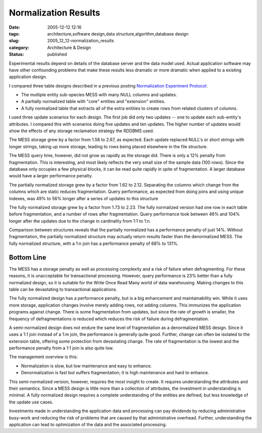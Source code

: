 Normalization Results
=====================

:date: 2005-12-12 12:16
:tags: architecture,software design,data structure,algorithm,database design
:slug: 2005_12_12-normalization_results
:category: Architecture & Design
:status: published





Experimental results depend on details of the
database server and the data model used.  Actual application software may have
other confounding problems that make these results less dramatic or more
dramatic when applied to a existing application
design.



I compared three table designs
described in a previous posting `Normalization Experiment Protocol <{filename}/blog/2005/12/2005_12_01-normalization_experiment_protocol_revised.rst>`_:

-   The multiple entity sub-species MESS with
    many NULL columns and updates.

-   A partially normalized table with "core"
    entities and "extension" entities.

-   A fully normalized table that extracts
    all of the extra entities to create rows from related clusters of
    columns.



I used three update scenarios
for each design.  The first job did only two updates -- one to update each
sub-entity's attributes.  I compared this with scenarios doing five updates and
ten updates.  The higher number of updates would show the effects of any storage
reclamation strategy the RDDBMS
used.



The MESS storage grew by a factor
from 1.58 to 2.67, as expected.  Each update replaced NULL's or short strings
with longer strings, taking up more storage, leading to rows being placed
elsewhere in the file structure.



The
MESS query time, however, did not grow as rapidly as the storage did.  There is
only a 12% penalty from fragmentation.  This is interesting, and most likely
reflects the very small size of the sample data (100 rows).  Since the database
only occupies a few physical blocks, it can be read quite rapidly in spite of
fragmentation.  A larger database would have a larger performance
penalty.



The partially normalized
storage grew by a factor from 1.62 to 2.12.  Separating the columns which change
from the columns which are static reduces fragmentation.  Query performance, as
expected from doing joins and using unique indexes, was 49% to 56% longer after
a series of updates to this
structure



The fully normalized storage
grew by a factor from 1.73 to 2.23.  The fully normalized version had one row in
each table before fragmentation, and a number of rows after fragmentation. 
Query performance took between 46% and 104% longer after the updates due to the
change in cardinality from 1:1 to 1:n. 




Comparison between structures reveals
that the partially normalized has a performance penalty of just 14%.  Without
fragmentation, the partially normalized structure may actually return results
faster than the denormalized MESS.  The fully normalized structure, with a 1:n
join has a performance penalty of 68% to 131%.




Bottom Line
------------



The MESS has a storage penalty
as well as processing complexity and a risk of failure when defragmenting.  For
these reasons, it is unacceptable for transactional processing.  However, query
performance is 23% better than a fully normalized design, so it is suitable for
the Write Once Read Many world of data warehousing.  Making changes to this
table can be devastating to transactional
applications.



The fully normalized
design has a performance penalty, but is a big enhancement and maintainability
win.  While it uses more storage, application changes involve merely adding
rows, not adding columns.  This immunizes the application programs against
change.  There is some fragmentation from updates, but since the rate of growth
is smaller, the frequency of defragmentations is reduced which reduces the risk
of failure during defragmentation.



A semi-normalized design does not endure the same level of fragmentation as a
denormalized MESS design.  Since it uses a 1:1 join instead of a 1:m join, the
performance is generally quite good.  Further, change can often be isolated to
the extension table, offering some protection from devastating change.  The rate
of fragmentation is the lowest and the performance penalty from a 1:1 join is
also quite low.



The management overview is this:

-   Normalization is slow, but low
    maintenance and easy to enhance.

-   Denormalization is fast but suffers
    fragmentation; it is high maintenance and hard to
    enhance.



This semi-normalized version,
however, requires the most insight to create.  It requires understanding the
attributes and their semantics.  Since a MESS design is little more than a
collection of attributes, the investment in understanding is minimal.  A fully
normalized design requires a complete understanding of the entities are defined,
but less knowledge of the update use
cases.



Investments made in
understanding the application data and processing can pay dividends by reducing
administrative busy-work and reducing the risk of problems that are caused by
that administrative overhead.  Further, understanding the application can lead
to optimization of the data and the associated processing.













